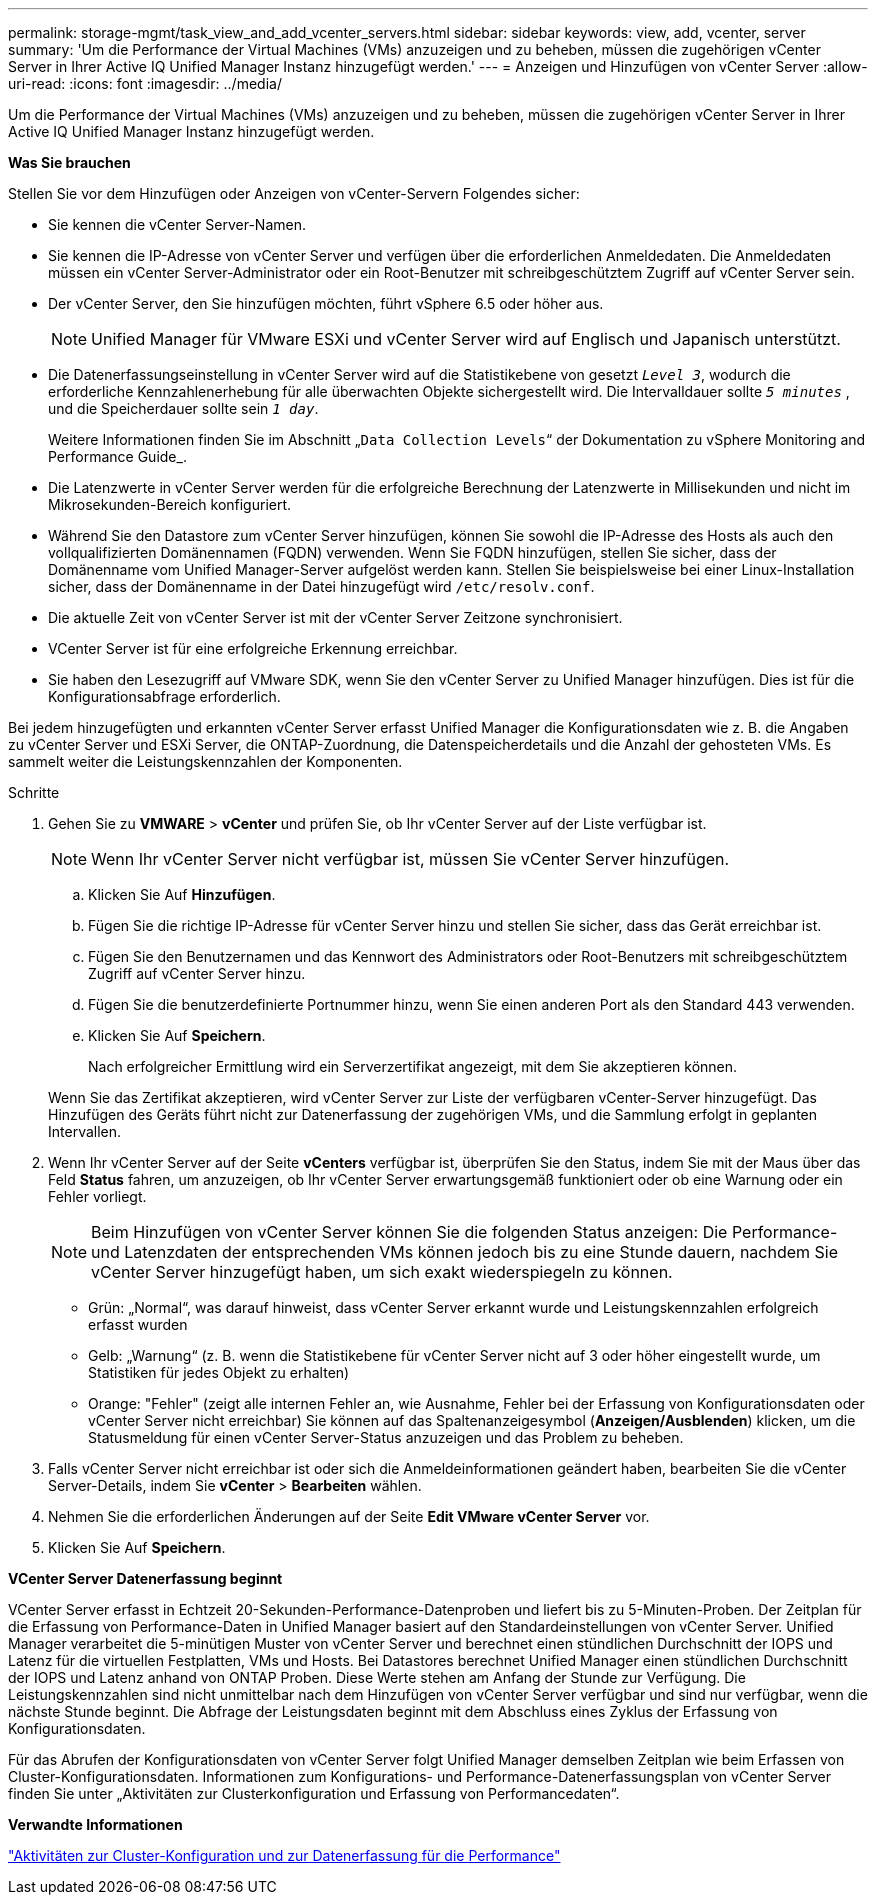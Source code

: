 ---
permalink: storage-mgmt/task_view_and_add_vcenter_servers.html 
sidebar: sidebar 
keywords: view, add, vcenter, server 
summary: 'Um die Performance der Virtual Machines (VMs) anzuzeigen und zu beheben, müssen die zugehörigen vCenter Server in Ihrer Active IQ Unified Manager Instanz hinzugefügt werden.' 
---
= Anzeigen und Hinzufügen von vCenter Server
:allow-uri-read: 
:icons: font
:imagesdir: ../media/


[role="lead"]
Um die Performance der Virtual Machines (VMs) anzuzeigen und zu beheben, müssen die zugehörigen vCenter Server in Ihrer Active IQ Unified Manager Instanz hinzugefügt werden.

*Was Sie brauchen*

Stellen Sie vor dem Hinzufügen oder Anzeigen von vCenter-Servern Folgendes sicher:

* Sie kennen die vCenter Server-Namen.
* Sie kennen die IP-Adresse von vCenter Server und verfügen über die erforderlichen Anmeldedaten. Die Anmeldedaten müssen ein vCenter Server-Administrator oder ein Root-Benutzer mit schreibgeschütztem Zugriff auf vCenter Server sein.
* Der vCenter Server, den Sie hinzufügen möchten, führt vSphere 6.5 oder höher aus.
+

NOTE: Unified Manager für VMware ESXi und vCenter Server wird auf Englisch und Japanisch unterstützt.

* Die Datenerfassungseinstellung in vCenter Server wird auf die Statistikebene von gesetzt `_Level 3_`, wodurch die erforderliche Kennzahlenerhebung für alle überwachten Objekte sichergestellt wird. Die Intervalldauer sollte `_5 minutes_` , und die Speicherdauer sollte sein `_1 day_`.
+
Weitere Informationen finden Sie im Abschnitt „`Data Collection Levels`“ der Dokumentation zu vSphere Monitoring and Performance Guide_.

* Die Latenzwerte in vCenter Server werden für die erfolgreiche Berechnung der Latenzwerte in Millisekunden und nicht im Mikrosekunden-Bereich konfiguriert.
* Während Sie den Datastore zum vCenter Server hinzufügen, können Sie sowohl die IP-Adresse des Hosts als auch den vollqualifizierten Domänennamen (FQDN) verwenden. Wenn Sie FQDN hinzufügen, stellen Sie sicher, dass der Domänenname vom Unified Manager-Server aufgelöst werden kann. Stellen Sie beispielsweise bei einer Linux-Installation sicher, dass der Domänenname in der Datei hinzugefügt wird `/etc/resolv.conf`.
* Die aktuelle Zeit von vCenter Server ist mit der vCenter Server Zeitzone synchronisiert.
* VCenter Server ist für eine erfolgreiche Erkennung erreichbar.
* Sie haben den Lesezugriff auf VMware SDK, wenn Sie den vCenter Server zu Unified Manager hinzufügen. Dies ist für die Konfigurationsabfrage erforderlich.


Bei jedem hinzugefügten und erkannten vCenter Server erfasst Unified Manager die Konfigurationsdaten wie z. B. die Angaben zu vCenter Server und ESXi Server, die ONTAP-Zuordnung, die Datenspeicherdetails und die Anzahl der gehosteten VMs. Es sammelt weiter die Leistungskennzahlen der Komponenten.

.Schritte
. Gehen Sie zu *VMWARE* > *vCenter* und prüfen Sie, ob Ihr vCenter Server auf der Liste verfügbar ist.
+
[NOTE]
====
Wenn Ihr vCenter Server nicht verfügbar ist, müssen Sie vCenter Server hinzufügen.

====
+
.. Klicken Sie Auf *Hinzufügen*.
.. Fügen Sie die richtige IP-Adresse für vCenter Server hinzu und stellen Sie sicher, dass das Gerät erreichbar ist.
.. Fügen Sie den Benutzernamen und das Kennwort des Administrators oder Root-Benutzers mit schreibgeschütztem Zugriff auf vCenter Server hinzu.
.. Fügen Sie die benutzerdefinierte Portnummer hinzu, wenn Sie einen anderen Port als den Standard 443 verwenden.
.. Klicken Sie Auf *Speichern*.
+
Nach erfolgreicher Ermittlung wird ein Serverzertifikat angezeigt, mit dem Sie akzeptieren können.

+
Wenn Sie das Zertifikat akzeptieren, wird vCenter Server zur Liste der verfügbaren vCenter-Server hinzugefügt. Das Hinzufügen des Geräts führt nicht zur Datenerfassung der zugehörigen VMs, und die Sammlung erfolgt in geplanten Intervallen.



. Wenn Ihr vCenter Server auf der Seite *vCenters* verfügbar ist, überprüfen Sie den Status, indem Sie mit der Maus über das Feld *Status* fahren, um anzuzeigen, ob Ihr vCenter Server erwartungsgemäß funktioniert oder ob eine Warnung oder ein Fehler vorliegt.
+
[NOTE]
====
Beim Hinzufügen von vCenter Server können Sie die folgenden Status anzeigen: Die Performance- und Latenzdaten der entsprechenden VMs können jedoch bis zu eine Stunde dauern, nachdem Sie vCenter Server hinzugefügt haben, um sich exakt wiederspiegeln zu können.

====
+
** Grün: „Normal“, was darauf hinweist, dass vCenter Server erkannt wurde und Leistungskennzahlen erfolgreich erfasst wurden
** Gelb: „Warnung“ (z. B. wenn die Statistikebene für vCenter Server nicht auf 3 oder höher eingestellt wurde, um Statistiken für jedes Objekt zu erhalten)
** Orange: "Fehler" (zeigt alle internen Fehler an, wie Ausnahme, Fehler bei der Erfassung von Konfigurationsdaten oder vCenter Server nicht erreichbar) Sie können auf das Spaltenanzeigesymbol (*Anzeigen/Ausblenden*) klicken, um die Statusmeldung für einen vCenter Server-Status anzuzeigen und das Problem zu beheben.


. Falls vCenter Server nicht erreichbar ist oder sich die Anmeldeinformationen geändert haben, bearbeiten Sie die vCenter Server-Details, indem Sie *vCenter* > *Bearbeiten* wählen.
. Nehmen Sie die erforderlichen Änderungen auf der Seite *Edit VMware vCenter Server* vor.
. Klicken Sie Auf *Speichern*.


*VCenter Server Datenerfassung beginnt*

VCenter Server erfasst in Echtzeit 20-Sekunden-Performance-Datenproben und liefert bis zu 5-Minuten-Proben. Der Zeitplan für die Erfassung von Performance-Daten in Unified Manager basiert auf den Standardeinstellungen von vCenter Server. Unified Manager verarbeitet die 5-minütigen Muster von vCenter Server und berechnet einen stündlichen Durchschnitt der IOPS und Latenz für die virtuellen Festplatten, VMs und Hosts. Bei Datastores berechnet Unified Manager einen stündlichen Durchschnitt der IOPS und Latenz anhand von ONTAP Proben. Diese Werte stehen am Anfang der Stunde zur Verfügung. Die Leistungskennzahlen sind nicht unmittelbar nach dem Hinzufügen von vCenter Server verfügbar und sind nur verfügbar, wenn die nächste Stunde beginnt. Die Abfrage der Leistungsdaten beginnt mit dem Abschluss eines Zyklus der Erfassung von Konfigurationsdaten.

Für das Abrufen der Konfigurationsdaten von vCenter Server folgt Unified Manager demselben Zeitplan wie beim Erfassen von Cluster-Konfigurationsdaten. Informationen zum Konfigurations- und Performance-Datenerfassungsplan von vCenter Server finden Sie unter „Aktivitäten zur Clusterkonfiguration und Erfassung von Performancedaten“.

*Verwandte Informationen*

link:../performance-checker/concept_cluster_configuration_and_performance_data_collection_activity.html["Aktivitäten zur Cluster-Konfiguration und zur Datenerfassung für die Performance"]
